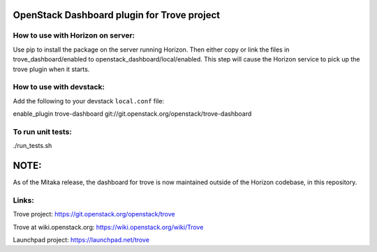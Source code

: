 OpenStack Dashboard plugin for Trove project
============================================

How to use with Horizon on server:
----------------------------------

Use pip to install the package on the server running Horizon. Then either copy
or link the files in trove_dashboard/enabled to
openstack_dashboard/local/enabled. This step will cause the Horizon service to
pick up the trove plugin when it starts.

How to use with devstack:
-------------------------

Add the following to your devstack ``local.conf`` file::

enable_plugin trove-dashboard git://git.openstack.org/openstack/trove-dashboard


To run unit tests:
------------------

./run_tests.sh

NOTE:
=====

As of the Mitaka release, the dashboard for trove is now maintained
outside of the Horizon codebase, in this repository.

Links:
------

Trove project: https://git.openstack.org/openstack/trove

Trove at wiki.openstack.org: https://wiki.openstack.org/wiki/Trove

Launchpad project: https://launchpad.net/trove



